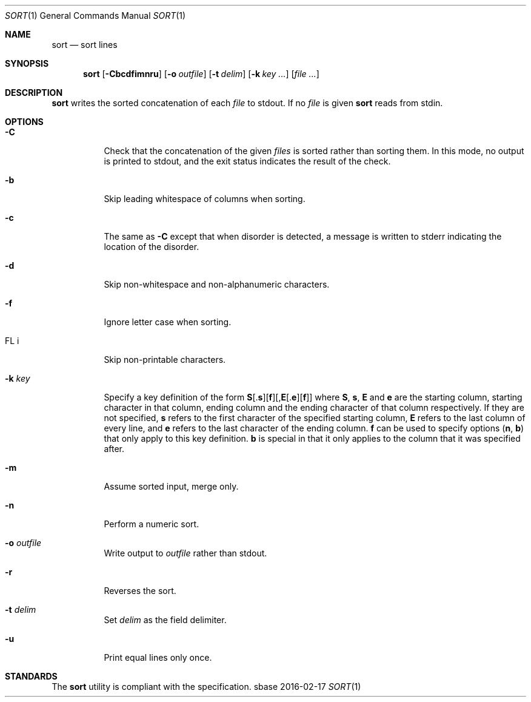.Dd 2016-02-17
.Dt SORT 1
.Os sbase
.Sh NAME
.Nm sort
.Nd sort lines
.Sh SYNOPSIS
.Nm
.Op Fl Cbcdfimnru
.Op Fl o Ar outfile
.Op Fl t Ar delim
.Op Fl k Ar key ...
.Op Ar file ...
.Sh DESCRIPTION
.Nm
writes the sorted concatenation of each
.Ar file
to stdout.
If no
.Ar file
is given
.Nm
reads from stdin.
.Sh OPTIONS
.Bl -tag -width Ds
.It Fl C
Check that the concatenation of the given
.Ar files
is sorted rather than sorting them. In this mode, no output is printed to
stdout, and the exit status indicates the result of the check.
.It Fl b
Skip leading whitespace of columns when sorting.
.It Fl c
The same as
.Fl C
except that when disorder is detected, a message is written to stderr
indicating the location of the disorder.
.It Fl d
Skip non-whitespace and non-alphanumeric characters.
.It Fl f
Ignore letter case when sorting.
.It FL i
Skip non-printable characters.
.It Fl k Ar key
Specify a key definition of the form
.Sm off
.Sy S
.No [.
.Sy s
.No ][
.Sy f
.No ][,
.Sy E
.No [.
.Sy e
.No ][
.Sy f
.No ]]
.Sm on
where
.Sy S , s , E
and
.Sy e
are the starting column, starting character in that column, ending column and
the ending character of that column respectively. If they are not specified,
.Sy s
refers to the first character of the specified starting column,
.Sy E
refers to the last column of every line, and
.Sy e
refers to the last character of the ending column.
.Sy f
can be used to specify options
.Sy ( n , b )
that only apply to this key definition.
.Sy b
is special in that it only applies to the column that it was specified after.
.It Fl m
Assume sorted input, merge only.
.It Fl n
Perform a numeric sort.
.It Fl o Ar outfile
Write output to
.Ar outfile
rather than stdout.
.It Fl r
Reverses the sort.
.It Fl t Ar delim
Set
.Ar delim
as the field delimiter.
.It Fl u
Print equal lines only once.
.El
.Sh STANDARDS
The
.Nm
utility is compliant with the
.St -p1003.1-2013
specification.
